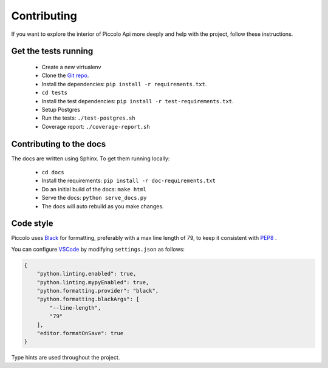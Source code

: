 .. _Contributing:

Contributing
============

If you want to explore the interior of Piccolo Api more deeply and help with the project, follow these instructions.

Get the tests running
---------------------

 * Create a new virtualenv
 * Clone the `Git repo <https://github.com/piccolo-orm/piccolo_api>`_.
 * Install the dependencies: ``pip install -r requirements.txt``.
 * ``cd tests``
 * Install the test dependencies: ``pip install -r test-requirements.txt``.
 * Setup Postgres
 * Run the tests: ``./test-postgres.sh``
 * Coverage report: ``./coverage-report.sh``

Contributing to the docs
------------------------

The docs are written using Sphinx. To get them running locally:

 * ``cd docs``
 * Install the requirements: ``pip install -r doc-requirements.txt``
 * Do an initial build of the docs: ``make html``
 * Serve the docs: ``python serve_docs.py``
 * The docs will auto rebuild as you make changes.

Code style
----------

Piccolo uses `Black <https://black.readthedocs.io/en/stable/>`_  for
formatting, preferably with a max line length of 79, to keep it consistent
with `PEP8 <https://www.python.org/dev/peps/pep-0008/>`_ .

You can configure `VSCode <https://code.visualstudio.com/>`_ by modifying
``settings.json`` as follows:

.. code-block:: json

    {
        "python.linting.enabled": true,
        "python.linting.mypyEnabled": true,
        "python.formatting.provider": "black",
        "python.formatting.blackArgs": [
            "--line-length",
            "79"
        ],
        "editor.formatOnSave": true
    }

Type hints are used throughout the project.
